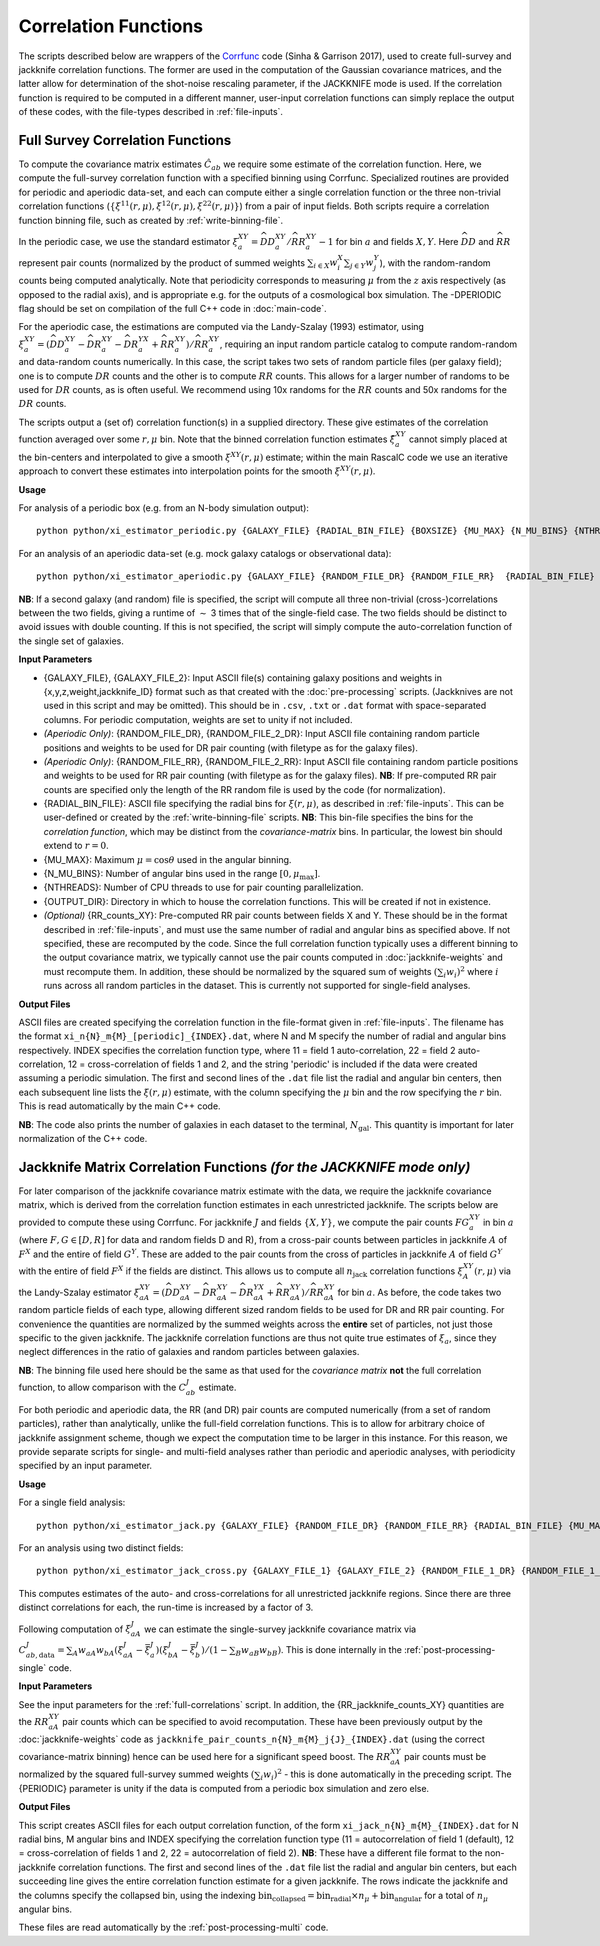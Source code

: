 
Correlation Functions
=======================

The scripts described below are wrappers of the `Corrfunc <https://corrfunc.readthedocs.io>`_ code (Sinha & Garrison 2017), used to create full-survey and jackknife correlation functions. The former are used in the computation of the Gaussian covariance matrices, and the latter allow for determination of the shot-noise rescaling parameter, if the JACKKNIFE mode is used. If the correlation function is required to be computed in a different manner, user-input correlation functions can simply replace the output of these codes, with the file-types described in :ref:`file-inputs`.

.. _full-correlations:

Full Survey Correlation Functions
-----------------------------------

To compute the covariance matrix estimates :math:`\hat{C}_{ab}` we require some estimate of the correlation function. Here, we compute the full-survey correlation function with a specified binning using Corrfunc. Specialized routines are provided for periodic and aperiodic data-set, and each can compute either a single correlation function or the three non-trivial correlation functions (:math:`\{\xi^{11}(r,\mu), \xi^{12}(r,\mu), \xi^{22}(r,\mu)\}`) from a pair of input fields. Both scripts require a correlation function binning file, such as created by :ref:`write-binning-file`.

In the periodic case, we use the standard estimator :math:`\xi^{XY}_a = \widehat{DD}_a^{XY}/\widehat{RR}_a^{XY}-1` for bin :math:`a` and fields :math:`X, Y`. Here :math:`\widehat{DD}` and :math:`\widehat{RR}` represent pair counts (normalized by the product of summed weights :math:`\sum_{i\in X}w_i^X\sum_{j\in Y}w_j^Y`), with the random-random counts being computed analytically. Note that periodicity corresponds to measuring :math:`\mu` from the :math:`z` axis respectively (as opposed to the radial axis), and is appropriate e.g. for the outputs of a cosmological box simulation. The -DPERIODIC flag should be set on compilation of the full C++ code in :doc:`main-code`.

For the aperiodic case, the estimations are computed via the Landy-Szalay (1993) estimator, using :math:`\xi^{XY}_a = (\widehat{DD}_a^{XY} - \widehat{DR}_a^{XY} - \widehat{DR}_a^{YX} + \widehat{RR}_a^{XY})/\widehat{RR}_a^{XY}`, requiring an input random particle catalog to compute random-random and data-random counts numerically. In this case, the script takes two sets of random particle files (per galaxy field); one is to compute :math:`DR` counts and the other is to compute :math:`RR` counts. This allows for a larger number of randoms to be used for :math:`DR` counts, as is often useful. We recommend using 10x randoms for the :math:`RR` counts and 50x randoms for the :math:`DR` counts.

The scripts output a (set of) correlation function(s) in a supplied directory. These give estimates of the correlation function averaged over some :math:`r,\mu` bin. Note that the binned correlation function estimates :math:`\hat\xi^{XY}_a` cannot simply placed at the bin-centers and interpolated to give a smooth :math:`\xi^{XY}(r,\mu)` estimate; within the main RascalC code we use an iterative approach to convert these estimates into interpolation points for the smooth :math:`\xi^{XY}(r,\mu)`.

**Usage**

For analysis of a periodic box (e.g. from an N-body simulation output)::

    python python/xi_estimator_periodic.py {GALAXY_FILE} {RADIAL_BIN_FILE} {BOXSIZE} {MU_MAX} {N_MU_BINS} {NTHREADS} {OUTPUT_DIR} [{GALAXY_FILE_2}]

For an analysis of an aperiodic data-set (e.g. mock galaxy catalogs or observational data)::

    python python/xi_estimator_aperiodic.py {GALAXY_FILE} {RANDOM_FILE_DR} {RANDOM_FILE_RR}  {RADIAL_BIN_FILE} {MU_MAX} {N_MU_BINS} {NTHREADS} {OUTPUT_DIR} [{GALAXY_FILE_2} {RANDOM_FILE_2_DR} {RANDOM_FILE_2_RR}] [{RR_counts_11} {RR_counts_12} {RR_counts_22}]

**NB**: If a second galaxy (and random) file is specified, the script will compute all three non-trivial (cross-)correlations between the two fields, giving a runtime of :math:`\sim` 3 times that of the single-field case. The two fields should be distinct to avoid issues with double counting. If this is not specified, the script will simply compute the auto-correlation function of the single set of galaxies.

**Input Parameters**

- {GALAXY_FILE}, {GALAXY_FILE_2}: Input ASCII file(s) containing galaxy positions and weights in {x,y,z,weight,jackknife_ID} format such as that created with the :doc:`pre-processing` scripts.  (Jackknives are not used in this script and may be omitted). This should be in ``.csv``, ``.txt`` or ``.dat`` format with space-separated columns. For periodic computation, weights are set to unity if not included.
- *(Aperiodic Only)*: {RANDOM_FILE_DR}, {RANDOM_FILE_2_DR}: Input ASCII file containing random particle positions and weights to be used for DR pair counting (with filetype as for the galaxy files).
- *(Aperiodic Only)*: {RANDOM_FILE_RR}, {RANDOM_FILE_2_RR}: Input ASCII file containing random particle positions and weights to be used for RR pair counting (with filetype as for the galaxy files). **NB**: If pre-computed RR pair counts are specified only the length of the RR random file is used by the code (for normalization).
- {RADIAL_BIN_FILE}: ASCII file specifying the radial bins for :math:`\xi(r,\mu)`, as described in :ref:`file-inputs`. This can be user-defined or created by the :ref:`write-binning-file` scripts.  **NB**: This bin-file specifies the bins for the *correlation function*, which may be distinct from the *covariance-matrix* bins. In particular, the lowest bin should extend to :math:`r = 0`.
- {MU_MAX}: Maximum :math:`\mu = \cos\theta` used in the angular binning.
- {N_MU_BINS}: Number of angular bins used in the range :math:`[0,\mu_\mathrm{max}]`.
- {NTHREADS}: Number of CPU threads to use for pair counting parallelization.
- {OUTPUT_DIR}: Directory in which to house the correlation functions. This will be created if not in existence.
- *(Optional)* {RR_counts_XY}: Pre-computed RR pair counts between fields X and Y. These should be in the format described in :ref:`file-inputs`, and must use the same number of radial and angular bins as specified above. If not specified, these are recomputed by the code. Since the full correlation function typically uses a different binning to the output covariance matrix, we typically cannot use the pair counts computed in :doc:`jackknife-weights` and must recompute them. In addition, these should be normalized by the squared sum of weights :math:`(\sum_i w_i)^2` where :math:`i` runs across all random particles in the dataset. This is currently not supported for single-field analyses.


**Output Files**

ASCII files are created specifying the correlation function in the file-format given in :ref:`file-inputs`. The filename has the format ``xi_n{N}_m{M}_[periodic]_{INDEX}.dat``, where N and M specify the number of radial and angular bins respectively. INDEX specifies the correlation function type, where 11 = field 1 auto-correlation, 22 = field 2 auto-correlation, 12 = cross-correlation of fields 1 and 2, and the string 'periodic' is included if the data were created assuming a periodic simulation. The first and second lines of the ``.dat`` file list the radial and angular bin centers, then each subsequent line lists the :math:`\xi(r,\mu)` estimate, with the column specifying the :math:`\mu` bin and the row specifying the :math:`r` bin. This is read automatically by the main C++ code.

**NB**: The code also prints the number of galaxies in each dataset to the terminal, :math:`N_\mathrm{gal}`. This quantity is important for later normalization of the C++ code.

.. _jackknife-correlations:

Jackknife Matrix Correlation Functions *(for the JACKKNIFE mode only)*
-----------------------------------------------------------------------

For later comparison of the jackknife covariance matrix estimate with the data, we require the jackknife covariance matrix, which is derived from the correlation function estimates in each unrestricted jackknife. The scripts below are provided to compute these using Corrfunc. For jackknife :math:`J` and fields :math:`\{X,Y\}`, we compute the pair counts :math:`FG^{XY}_a` in bin :math:`a` (where :math:`F,G\in[D,R]` for data and random fields D and R), from a cross-pair counts between particles in jackknife :math:`A` of :math:`F^X` and the entire of field :math:`G^Y`. These are added to the pair counts from the cross of particles in jackknife :math:`A` of field :math:`G^Y` with the entire of field :math:`F^X` if the fields are distinct. This allows us to compute all :math:`n_\mathrm{jack}` correlation functions :math:`\xi^{XY}_A(r,\mu)` via the Landy-Szalay estimator :math:`\xi^{XY}_{aA} = (\widehat{DD}_{aA}^{XY} - \widehat{DR}_{aA}^{XY} - \widehat{DR}_{aA}^{YX} + \widehat{RR}_{aA}^{XY})/\widehat{RR}_{aA}^{XY}` for bin :math:`a`. As before, the code takes two random particle fields of each type, allowing different sized random fields to be used for DR and RR pair counting. For convenience the quantities are normalized by the summed weights across the **entire** set of particles, not just those specific to the given jackknife. The jackknife correlation functions are thus not quite true estimates of :math:`\xi_a`, since they neglect differences in the ratio of galaxies and random particles between galaxies.

**NB**: The binning file used here should be the same as that used for the *covariance matrix* **not** the full correlation function, to allow comparison with the :math:`C^J_{ab}` estimate.

For both periodic and aperiodic data, the RR (and DR) pair counts are computed numerically (from a set of random particles), rather than analytically, unlike the full-field correlation functions. This is to allow for arbitrary choice of jackknife assignment scheme, though we expect the computation time to be larger in this instance. For this reason, we provide separate scripts for single- and multi-field analyses rather than periodic and aperiodic analyses, with periodicity specified by an input parameter.

**Usage**

For a single field analysis::

    python python/xi_estimator_jack.py {GALAXY_FILE} {RANDOM_FILE_DR} {RANDOM_FILE_RR} {RADIAL_BIN_FILE} {MU_MAX} {N_MU_BINS} {NTHREADS} {PERIODIC} {OUTPUT_DIR} [{RR_jackknife_counts}]

For an analysis using two distinct fields::

    python python/xi_estimator_jack_cross.py {GALAXY_FILE_1} {GALAXY_FILE_2} {RANDOM_FILE_1_DR} {RANDOM_FILE_1_RR} {RANDOM_FILE_2_DR} {RANDOM_FILE_2_RR} {RADIAL_BIN_FILE} {MU_MAX} {N_MU_BINS} {NTHREADS} {PERIODIC} {OUTPUT_DIR} [{RR_jackknife_counts_11} {RR_jackknife_counts_12} {RR_jackknife_counts_22}]


This computes estimates of the auto- and cross-correlations for all unrestricted jackknife regions. Since there are three distinct correlations for each, the run-time is increased by a factor of 3.

Following computation of :math:`\xi^J_{aA}` we can estimate the single-survey jackknife covariance matrix via :math:`C^J_{ab,\mathrm{data}} = \sum_A w_{aA}w_{bA}(\xi^J_{aA}-\bar{\xi}^J_a)(\xi^J_{bA}-\bar{\xi}^J_b) / (1-\sum_B w_{aB}w_{bB})`. This is done internally in the :ref:`post-processing-single` code.

**Input Parameters**

See the input parameters for the :ref:`full-correlations` script. In addition, the {RR_jackknife_counts_XY} quantities are the :math:`RR_{aA}^{XY}` pair counts which can be specified to avoid recomputation. These have been previously output by the :doc:`jackknife-weights` code as ``jackknife_pair_counts_n{N}_m{M}_j{J}_{INDEX}.dat`` (using the correct covariance-matrix binning) hence can be used here for a significant speed boost. The :math:`RR_{aA}^{XY}` pair counts must be normalized by the squared full-survey summed weights :math:`(\sum_i w_i)^2` - this is done automatically in the preceding script. The {PERIODIC} parameter is unity if the data is computed from a periodic box simulation and zero else.

**Output Files**

This script creates ASCII files for each output correlation function, of the form ``xi_jack_n{N}_m{M}_{INDEX}.dat`` for N radial bins, M angular bins and INDEX specifying the correlation function type (11 = autocorrelation of field 1 (default), 12 = cross-correlation of fields 1 and 2, 22 = autocorrelation of field 2). **NB**: These have a different file format to the non-jackknife correlation functions. The first and second lines of the ``.dat`` file list the radial and angular bin centers, but each succeeding line gives the entire correlation function estimate for a given jackknife. The rows indicate the jackknife and the columns specify the collapsed bin, using the indexing :math:`\mathrm{bin}_\mathrm{collapsed} = \mathrm{bin}_\mathrm{radial}\times n_\mu + \mathrm{bin}_\mathrm{angular}` for a total of :math:`n_\mu` angular bins.

These files are read automatically by the :ref:`post-processing-multi` code.
